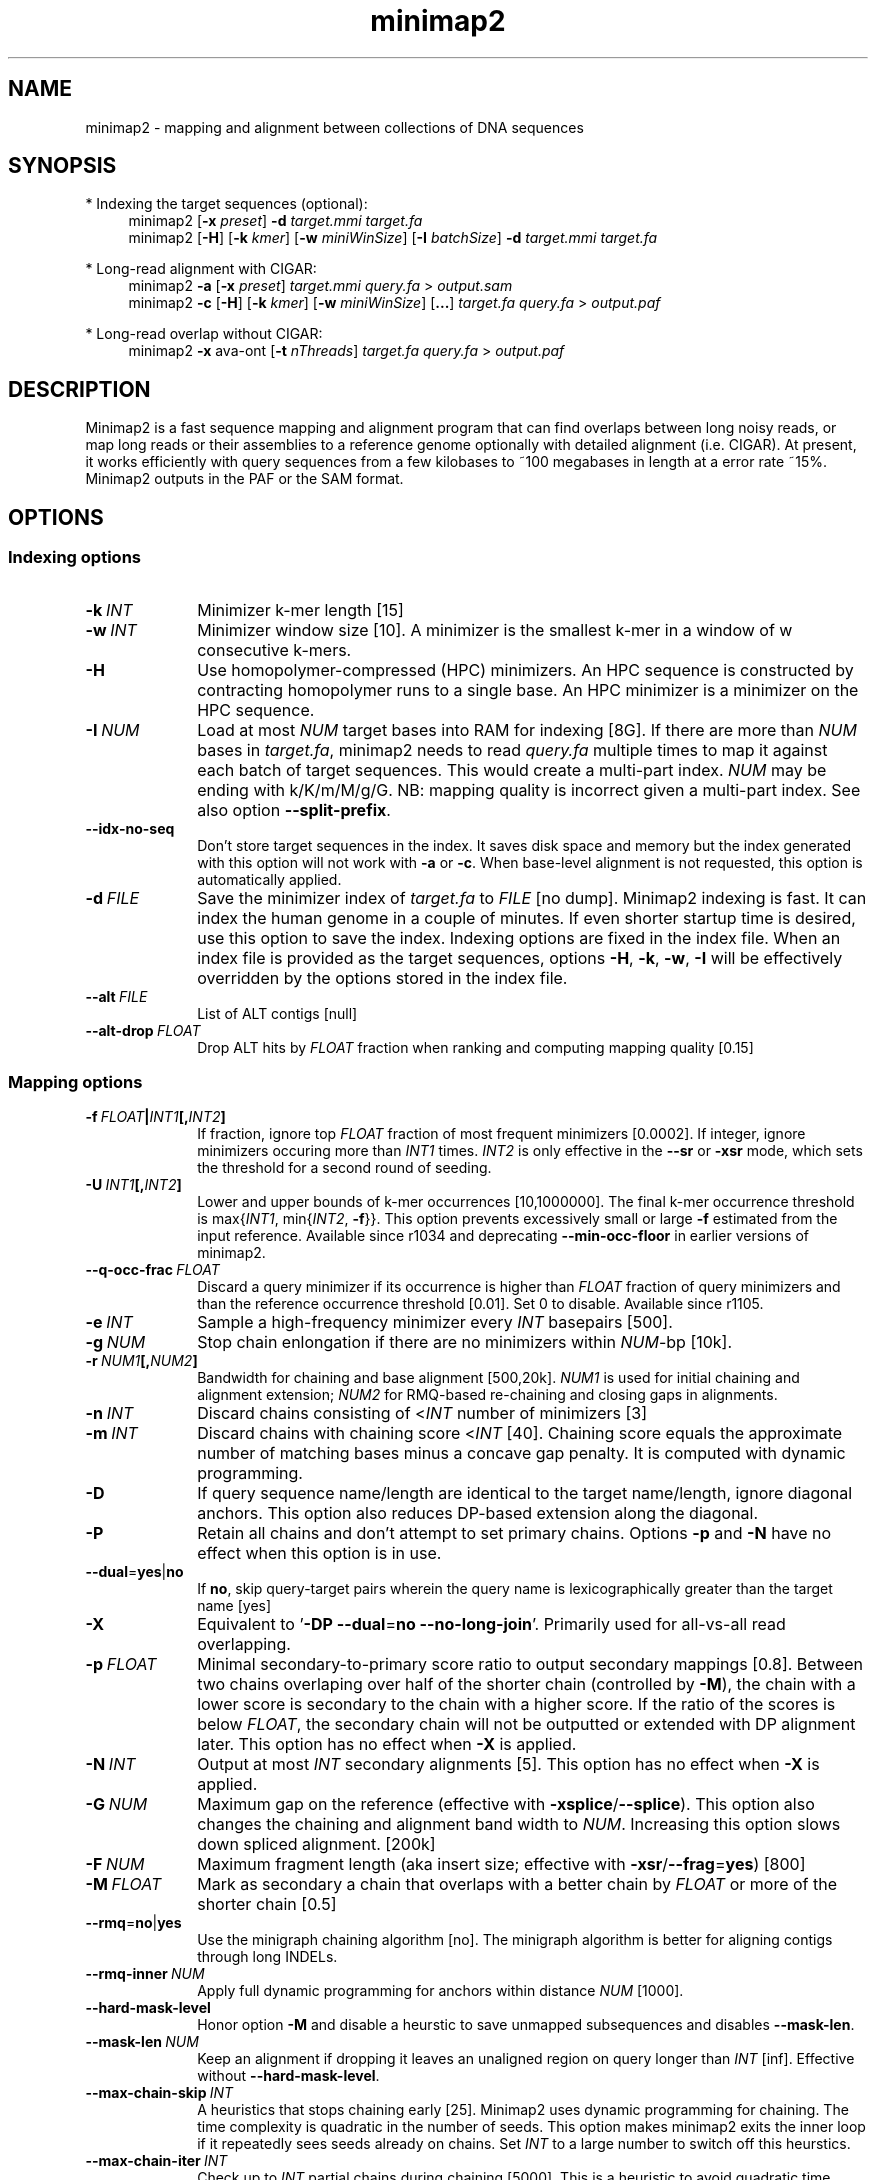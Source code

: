 .TH minimap2 1 "15 June 2025" "minimap2-2.30 (r1287)" "Bioinformatics tools"
.SH NAME
.PP
minimap2 - mapping and alignment between collections of DNA sequences
.SH SYNOPSIS
* Indexing the target sequences (optional):
.RS 4
minimap2
.RB [ -x
.IR preset ]
.B -d
.I target.mmi
.I target.fa
.br
minimap2
.RB [ -H ]
.RB [ -k
.IR kmer ]
.RB [ -w
.IR miniWinSize ]
.RB [ -I
.IR batchSize ]
.B -d
.I target.mmi
.I target.fa
.RE

* Long-read alignment with CIGAR:
.RS 4
minimap2
.B -a
.RB [ -x
.IR preset ]
.I target.mmi
.I query.fa
>
.I output.sam
.br
minimap2
.B -c
.RB [ -H ]
.RB [ -k
.IR kmer ]
.RB [ -w
.IR miniWinSize ]
.RB [ ... ]
.I target.fa
.I query.fa
>
.I output.paf
.RE

* Long-read overlap without CIGAR:
.RS 4
minimap2
.B -x
ava-ont
.RB [ -t
.IR nThreads ]
.I target.fa
.I query.fa
>
.I output.paf
.RE
.SH DESCRIPTION
.PP
Minimap2 is a fast sequence mapping and alignment program that can find
overlaps between long noisy reads, or map long reads or their assemblies to a
reference genome optionally with detailed alignment (i.e. CIGAR). At present,
it works efficiently with query sequences from a few kilobases to ~100
megabases in length at a error rate ~15%. Minimap2 outputs in the PAF or the
SAM format.
.SH OPTIONS
.SS Indexing options
.TP 10
.BI -k \ INT
Minimizer k-mer length [15]
.TP
.BI -w \ INT
Minimizer window size [10]. A minimizer is the smallest k-mer
in a window of w consecutive k-mers.
.TP
.B -H
Use homopolymer-compressed (HPC) minimizers. An HPC sequence is constructed by
contracting homopolymer runs to a single base. An HPC minimizer is a minimizer
on the HPC sequence.
.TP
.BI -I \ NUM
Load at most
.I NUM
target bases into RAM for indexing [8G]. If there are more than
.I NUM
bases in
.IR target.fa ,
minimap2 needs to read
.I query.fa
multiple times to map it against each batch of target sequences. This would create a multi-part index.
.I NUM
may be ending with k/K/m/M/g/G. NB: mapping quality is incorrect given a
multi-part index. See also option
.BR --split-prefix .
.TP
.B --idx-no-seq
Don't store target sequences in the index. It saves disk space and memory but
the index generated with this option will not work with
.B -a
or
.BR -c .
When base-level alignment is not requested, this option is automatically applied.
.TP
.BI -d \ FILE
Save the minimizer index of
.I target.fa
to
.I FILE
[no dump]. Minimap2 indexing is fast. It can index the human genome in a couple
of minutes. If even shorter startup time is desired, use this option to save
the index. Indexing options are fixed in the index file. When an index file is
provided as the target sequences, options
.BR -H ,
.BR -k ,
.BR -w ,
.B -I
will be effectively overridden by the options stored in the index file.
.TP
.BI --alt \ FILE
List of ALT contigs [null]
.TP
.BI --alt-drop \ FLOAT
Drop ALT hits by
.I FLOAT
fraction when ranking and computing mapping quality [0.15]
.SS Mapping options
.TP 10
.BI -f \ FLOAT | INT1 [, INT2 ]
If fraction, ignore top
.I FLOAT
fraction of most frequent minimizers [0.0002]. If integer,
ignore minimizers occuring more than
.I INT1
times.
.I INT2
is only effective in the
.B --sr
or
.B -xsr
mode, which sets the threshold for a second round of seeding.
.TP
.BI -U \ INT1 [, INT2 ]
Lower and upper bounds of k-mer occurrences [10,1000000]. The final k-mer occurrence threshold is
.RI max{ INT1 ,\ min{ INT2 ,
.BR -f }}.
This option prevents excessively small or large
.B -f
estimated from the input reference. Available since r1034 and deprecating
.B --min-occ-floor
in earlier versions of minimap2.
.TP
.BI --q-occ-frac \ FLOAT
Discard a query minimizer if its occurrence is higher than
.I FLOAT
fraction of query minimizers and than the reference occurrence threshold
[0.01]. Set 0 to disable. Available since r1105.
.TP
.BI -e \ INT
Sample a high-frequency minimizer every
.I INT
basepairs [500].
.TP
.BI -g \ NUM
Stop chain enlongation if there are no minimizers within
.IR NUM -bp
[10k].
.TP
.BI -r \ NUM1 [, NUM2 ]
Bandwidth for chaining and base alignment [500,20k].
.I NUM1
is used for initial chaining and alignment extension;
.I NUM2
for RMQ-based re-chaining and closing gaps in alignments.
.TP
.BI -n \ INT
Discard chains consisting of
.RI < INT
number of minimizers [3]
.TP
.BI -m \ INT
Discard chains with chaining score
.RI < INT
[40]. Chaining score equals the approximate number of matching bases minus a
concave gap penalty. It is computed with dynamic programming.
.TP
.B -D
If query sequence name/length are identical to the target name/length, ignore
diagonal anchors. This option also reduces DP-based extension along the
diagonal.
.TP
.B -P
Retain all chains and don't attempt to set primary chains. Options
.B -p
and
.B -N
have no effect when this option is in use.
.TP
.BR --dual = yes | no
If
.BR no ,
skip query-target pairs wherein the query name is lexicographically greater
than the target name [yes]
.TP
.B -X
Equivalent to
.RB ' -DP
.BR --dual = no
.BR --no-long-join '.
Primarily used for all-vs-all read overlapping.
.TP
.BI -p \ FLOAT
Minimal secondary-to-primary score ratio to output secondary mappings [0.8].
Between two chains overlaping over half of the shorter chain (controlled by
.BR -M ),
the chain with a lower score is secondary to the chain with a higher score.
If the ratio of the scores is below
.IR FLOAT ,
the secondary chain will not be outputted or extended with DP alignment later.
This option has no effect when
.B -X
is applied.
.TP
.BI -N \ INT
Output at most
.I INT
secondary alignments [5]. This option has no effect when
.B -X
is applied.
.TP
.BI -G \ NUM
Maximum gap on the reference (effective with
.BR -xsplice / --splice ).
This option also changes the chaining and alignment band width to
.IR NUM .
Increasing this option slows down spliced alignment. [200k]
.TP
.BI -F \ NUM
Maximum fragment length (aka insert size; effective with
.BR -xsr / --frag = yes )
[800]
.TP
.BI -M \ FLOAT
Mark as secondary a chain that overlaps with a better chain by
.I FLOAT
or more of the shorter chain [0.5]
.TP
.BR --rmq = no | yes
Use the minigraph chaining algorithm [no]. The minigraph algorithm is better
for aligning contigs through long INDELs.
.TP
.BI --rmq-inner \ NUM
Apply full dynamic programming for anchors within distance
.I NUM
[1000].
.TP
.B --hard-mask-level
Honor option
.B -M
and disable a heurstic to save unmapped subsequences and disables
.BR --mask-len .
.TP
.BI --mask-len \ NUM
Keep an alignment if dropping it leaves an unaligned region on query longer than
.IR INT
[inf]. Effective without
.BR --hard-mask-level .
.TP
.BI --max-chain-skip \ INT
A heuristics that stops chaining early [25]. Minimap2 uses dynamic programming
for chaining. The time complexity is quadratic in the number of seeds. This
option makes minimap2 exits the inner loop if it repeatedly sees seeds already
on chains. Set
.I INT
to a large number to switch off this heurstics.
.TP
.BI --max-chain-iter \ INT
Check up to
.I INT
partial chains during chaining [5000]. This is a heuristic to avoid quadratic
time complexity in the worst case.
.TP
.BI --chain-gap-scale \ FLOAT
Scale of gap cost during chaining [1.0]
.TP
.B --no-long-join
Disable the long gap patching heuristic. When this option is applied, the
maximum alignment gap is mostly controlled by
.BR -r .
.TP
.B --splice
Enable the splice alignment mode.
.TP
.BR --sr [= no | dna | rna ]
Enable short-read alignment heuristics [no]. If this option is used with no argument,
.RB ` dna '
is set. In the DNA short-read mode, minimap2 applies a second round of chaining
with a higher minimizer occurrence threshold if no good chain is found. In
addition, minimap2 attempts to patch gaps between seeds with ungapped
alignment.
.TP
.BI --split-prefix \ STR
Prefix to create temporary files. Typically used for a multi-part index.
.TP
.BR --frag = no | yes
Whether to enable the fragment mode [no]
.TP
.B --for-only
Only map to the forward strand of the reference sequences. For paired-end
reads in the forward-reverse orientation, the first read is mapped to forward
strand of the reference and the second read to the reverse stand.
.TP
.B --rev-only
Only map to the reverse complement strand of the reference sequences.
.TP
.BR --heap-sort = no | yes
If yes, sort anchors with heap merge, instead of radix sort. Heap merge is
faster for short reads, but slower for long reads. [no]
.TP
.B --no-hash-name
Produce the same alignment for identical sequences regardless of their sequence names.
.SS Alignment options
.TP 10
.BI -A \ INT
Matching score [2]
.TP
.BI -B \ INT
Mismatching penalty [4]
.TP
.BI -b \ INT
Mismatching penalty for transitions [same as
.BR -B ].
.TP
.BI -O \ INT1[,INT2]
Gap open penalty [4,24]. If
.I INT2
is not specified, it is set to
.IR INT1 .
.TP
.BI -E \ INT1[,INT2]
Gap extension penalty [2,1]. A gap of length
.I k
costs
.RI min{ O1 + k * E1 , O2 + k * E2 }.
In the splice mode, the second gap penalties are not used.
.TP
.BI -J \ INT
Splice model [1]. 0 for the original minimap2 splice model that always penalizes non-GT-AG splicing;
1 for the miniprot model that considers non-GT-AG. Option
.B -C
has no effect with the default
.BR -J1 .
.TP
.BR -j \ FILE
Junctions used to extend alignment towards ends of reads [].
.I FILE
can be gene annotations in the BED12 format (aka 12-column BED), or intron
positions in 5-column BED with the strand column required. BED12 file can be
converted from GTF/GFF3 with `paftools.js gff2bed anno.gtf'. This option is
intended for short RNA-seq reads, while
.B --junc-bed
for long noisy RNA-seq reads.
.TP
.BI -C \ INT
Cost for a non-canonical GT-AG splicing (effective with
.B --splice
.BR -J0 )
[0].
.TP
.BI -z \ INT1[,INT2]
Truncate an alignment if the running alignment score drops too quickly along
the diagonal of the DP matrix (diagonal X-drop, or Z-drop) [400,200]. If the
drop of score is above
.IR INT2 ,
minimap2 will reverse complement the query in the related region and align
again to test small inversions. Minimap2 truncates alignment if there is an
inversion or the drop of score is greater than
.IR INT1 .
Decrease
.I INT2
to find small inversions at the cost of performance and false positives.
Increase
.I INT1
to improves the contiguity of alignment at the cost of poor alignment in the
middle.
.TP
.BI -s \ INT
Minimal peak DP alignment score to output [40]. The peak score is computed from
the final CIGAR. It is the score of the max scoring segment in the alignment
and may be different from the total alignment score.
.TP
.BI -u \ CHAR
How to find canonical splicing sites GT-AG -
.BR f :
transcript strand;
.BR b :
both strands;
.BR n :
no attempt to match GT-AG [n]
.TP
.BI --end-bonus \ INT
Score bonus when alignment extends to the end of the query sequence [0].
.TP
.BI --score-N \ INT
Penalty of a mismatch involving ambiguous bases [1].
.TP
.BR --pairing = strong | weak | no
How to pair paired-end reads [strong].
.RB ` no '
for aligning the two ends in a pair independently with no `properly paired' set.
.RB ` weak '
for aligning the two ends independently and then pairing the hits.
.RB ` strong '
for jointly aligning and pairing the two ends.
.TP
.BR --splice-flank = yes | no
Assume the next base to a
.B GT
donor site tends to be A/G (91% in human and 92% in mouse) and the preceding
base to a
.B AG
acceptor tends to be C/T [no].
This trend is evolutionarily conservative, all the way to S. cerevisiae
(PMID:18688272). Specifying this option generally leads to higher junction
accuracy by several percents, so it is applied by default with
.BR --splice .
However, the SIRV control does not honor this trend
(only ~60%). This option reduces accuracy. If you are benchmarking minimap2
on SIRV data, please add
.B --splice-flank=no
to the command line.
.TP
.BR --spsc \ FILE
Splice scores []. Each line consists of five fields: 1) contig, 2) offset, 3) `+' or `-', 4) `D' or `A', and 5) score,
where offset is the number of bases before a splice junction, `D' indicates the
line corresponds to a donor site and `A' for an acceptor site.
A positive score suggests the junction is preferred and a negative score
suggests the junction is not preferred.
.TP
.BR --spsc0 \ INT
Penalty for positions not in
.I FILE
specified by
.B --spsc
[5]. Effective with
.B --spsc
but not
.BR --junc-bed .
.TP
.BR --spsc-scale \ FLOAT
Scale splice scores in
.B --spsc
by
.IR FLOAT
rounded to the nearest integer [0.7].
.TP
.BR --junc-bed \ FILE
Junctions to prefer during base alignment [].
Same format as
.BR -j .
It is
.I NOT
recommended to apply this option to short RNA-seq reads. This would increase
run time with little improvement to junction accuracy.
.TP
.BR --junc-bonus \ INT
Score bonus for a splice donor or acceptor found in annotation [9]. Effective with
.B --junc-bed
but not
.BR --spsc .
.TP
.BR --jump-min-match \ INT
Minimum matching length to create a jump [3]. Equivalent to
.B STAR
.BR --alignSJDBoverhangMin .
.TP
.BI --end-seed-pen \ INT
Drop a terminal anchor if
.IR s <log( g )+ INT ,
where
.I s
is the local alignment score around the anchor and
.I g
the length of the terminal gap in the chain. This option is only effective
with
.BR --splice .
It helps to avoid tiny terminal exons. [6]
.TP
.B --no-end-flt
Don't filter seeds towards the ends of chains before performing base-level
alignment.
.TP
.BI --cap-sw-mem \ NUM
Skip alignment if the DP matrix size is above
.IR NUM .
Set 0 to disable [100m].
.TP
.BI --cap-kalloc \ NUM
Free thread-local kalloc memory reservoir if after the alignment the size of the reservoir above
.IR NUM .
Set 0 to disable [500m].
.SS Input/output options
.TP 10
.B -a
Generate CIGAR and output alignments in the SAM format. Minimap2 outputs in PAF
by default.
.TP
.BI -o \ FILE
Output alignments to
.I FILE
[stdout].
.TP
.B -Q
Ignore base quality in the input file.
.TP
.B -L
Write CIGAR with >65535 operators at the CG tag. Older tools are unable to
convert alignments with >65535 CIGAR ops to BAM. This option makes minimap2 SAM
compatible with older tools. Newer tools recognizes this tag and reconstruct
the real CIGAR in memory.
.TP
.BI -R \ STR
SAM read group line in a format like
.B @RG\\\\tID:foo\\\\tSM:bar
[].
.TP
.B -y
Copy input FASTA/Q comments to output.
.TP
.B -c
Generate CIGAR. In PAF, the CIGAR is written to the `cg' custom tag.
.TP
.BR --cs [= short | long ]
Output the
.B cs
tag.
If no argument is given,
.RB ` short '
is set. [none]
.TP
.B --MD
Output the MD tag (see the SAM spec).
.TP
.B --eqx
Output =/X CIGAR operators for sequence match/mismatch.
.TP
.B -Y
In SAM output, use soft clipping for supplementary alignments.
.TP
.B --secondary-seq
In SAM output, show query sequences for secondary alignments.
.TP
.B --write-junc
Output splice junctions in 6-column BED: contig name, start, end,
read name, score and strand. Score is the sum of donor and acceptor scores,
where GT gets 3, GC gets 2 and AT gets 1 at donor sites,
while AG gets 3 and AC gets 1 at acceptor sites.
Alignments with mapping quality below 10 are ignored.
.TP
.BI --pass1 \ FILE
Junctions BED file outputted by
.B --write-junc
[]. Rows with scores lower than 5 are ignored. When both
.B -j
and
.B --pass1
are present, junctions in
.B -j
are preferred over in
.BR --pass1
when there is ambiguity.
.TP
.BI --seed \ INT
Integer seed for randomizing equally best hits. Minimap2 hashes
.I INT
and read name when choosing between equally best hits. [11]
.TP
.BI -t \ INT
Number of threads [3]. Minimap2 uses at most three threads when indexing target
sequences, and uses up to
.IR INT +1
threads when mapping (the extra thread is for I/O, which is frequently idle and
takes little CPU time).
.TP
.B -2
Use two I/O threads during mapping. By default, minimap2 uses one I/O thread.
When I/O is slow (e.g. piping to gzip, or reading from a slow pipe), the I/O
thread may become the bottleneck. Apply this option to use one thread for input
and another thread for output, at the cost of increased peak RAM.
.TP
.BI -K \ NUM
Number of bases loaded into memory to process in a mini-batch [500M].
Similar to option
.BR -I ,
K/M/G/k/m/g suffix is accepted. A large
.I NUM
helps load balancing in the multi-threading mode, at the cost of increased
memory.
.TP
.BR --secondary = yes | no
Whether to output secondary alignments [yes]
.TP
.BI --max-qlen \ NUM
Filter out query sequences longer than
.IR NUM .
.TP
.B --paf-no-hit
In PAF, output unmapped queries; the strand and the reference name fields are
set to `*'. Warning: some paftools.js commands may not work with such output
for the moment.
.TP
.B --sam-hit-only
In SAM, don't output unmapped reads.
.TP
.B --version
Print version number to stdout
.SS Preset options
.TP 10
.BI -x \ STR
Preset []. This option applies multiple options at the same time. It should be
applied before other options because options applied later will overwrite the
values set by
.BR -x .
Available
.I STR
are:
.RS
.TP 10
.B map-ont
Align noisy long reads of ~10% error rate to a reference genome. This is the
default mode.
.TP
.B lr:hq
Align accurate long reads (error rate <1%) to a reference genome
.RB ( -k19
.B -w19 -U50,500
.BR -g10k ).
This was recommended by ONT developers for recent Nanopore reads
produced with chemistry v14 that can reach ~99% in accuracy.
It was shown to work better for accurate Nanopore reads
than
.BR map-hifi .
.TP
.B map-hifi
Align PacBio high-fidelity (HiFi) reads to a reference genome
.RB ( -xlr:hq
.B -A1 -B4 -O6,26 -E2,1
.BR -s200 ).
It differs from
.B lr:hq
only in scoring. It has not been tested whether
.B lr:hq
would work better for PacBio HiFi reads.
.TP
.B map-pb
Align older PacBio continuous long (CLR) reads to a reference genome
.RB ( -Hk19 ).
Note that this data type is effectively deprecated by HiFi.
Unless you work on very old data, you probably want to use
.B map-hifi
or
.BR lr:hq .
.TP
.B map-iclr
Align Illumina Complete Long Reads (ICLR) to a reference genome
.RB ( -k19
.B -B6 -b4
.BR -O10,50 ).
This was recommended by Illumina developers.
.TP
.B asm5
Long assembly to reference mapping
.RB ( -k19
.B -w19 -U50,500 --rmq -r1k,100k -g10k -A1 -B19 -O39,81 -E3,1 -s200 -z200
.BR -N50 ).
Typically, the alignment will not extend to regions with 5% or higher sequence
divergence. Use this preset if the average divergence is not much higher than 0.1%.
.TP
.B asm10
Long assembly to reference mapping
.RB ( -k19
.B -w19 -U50,500 --rmq -r1k,100k -g10k -A1 -B9 -O16,41 -E2,1 -s200 -z200
.BR -N50 ).
Use this if the average divergence is around 1%.
.TP
.B asm20
Long assembly to reference mapping
.RB ( -k19
.B -w10 -U50,500 --rmq -r1k,100k -g10k -A1 -B4 -O6,26 -E2,1 -s200 -z200
.BR -N50 ).
Use this if the average divergence is around several percent.
.TP
.B splice
Long-read spliced alignment
.RB ( -k15
.B -w5 --splice -g2k -G200k -A1 -B2 -O2,32 -E1,0 -C9 -z200 -ub --junc-bonus=9 --cap-sw-mem=0
.BR --splice-flank=yes ).
In the splice mode, 1) long deletions are taken as introns and represented as
the
.RB ` N '
CIGAR operator; 2) long insertions are disabled; 3) deletion and insertion gap
costs are different during chaining; 4) the computation of the
.RB ` ms '
tag ignores introns to demote hits to pseudogenes.
.TP
.B splice:hq
Spliced alignment for accurate long RNA-seq reads such as PacBio iso-seq
.RB ( -xsplice
.B -C5 -O6,24
.BR -B4 ).
.TP
.B splice:sr
Spliced alignment for short RNA-seq reads
.RB ( -xsplice:hq
.B --frag=yes -m25 -s40 -2K100m --heap-sort=yes --pairing=weak --sr=rna --min-dp-len=20
.BR --secondary=no ).
.TP
.B sr
Short-read alignment without splicing
.RB ( -k21
.B -w11 --sr --frag=yes -A2 -B8 -O12,32 -E2,1 -r100 -p.5 -N20 -f1000,5000 -n2 -m25
.B -s40 -g100 -2K50m --heap-sort=yes
.BR --secondary=no ).
.TP
.B ava-pb
PacBio CLR all-vs-all overlap mapping
.RB ( -Hk19
.B -Xw5 -e0
.BR -m100 ).
.TP
.B ava-ont
Oxford Nanopore all-vs-all overlap mapping
.RB ( -k15
.B -Xw5 -e0 -m100
.BR -r2k ).
.RE
.SS Miscellaneous options
.TP 10
.B --no-kalloc
Use the libc default allocator instead of the kalloc thread-local allocator.
This debugging option is mostly used with Valgrind to detect invalid memory
accesses. Minimap2 runs slower with this option, especially in the
multi-threading mode.
.TP
.B --print-qname
Print query names to stderr, mostly to see which query is crashing minimap2.
.TP
.B --print-seeds
Print seed positions to stderr, for debugging only.
.SH OUTPUT FORMAT
.PP
Minimap2 outputs mapping positions in the Pairwise mApping Format (PAF) by
default. PAF is a TAB-delimited text format with each line consisting of at
least 12 fields as are described in the following table:
.TS
center box;
cb | cb | cb
r | c | l .
Col	Type	Description
_
1	string	Query sequence name
2	int	Query sequence length
3	int	Query start coordinate (0-based)
4	int	Query end coordinate (0-based)
5	char	`+' if query/target on the same strand; `-' if opposite
6	string	Target sequence name
7	int	Target sequence length
8	int	Target start coordinate on the original strand
9	int	Target end coordinate on the original strand
10	int	Number of matching bases in the mapping
11	int	Number bases, including gaps, in the mapping
12	int	Mapping quality (0-255 with 255 for missing)
.TE

.PP
When alignment is available, column 11 gives the total number of sequence
matches, mismatches and gaps in the alignment; column 10 divided by column 11
gives the BLAST-like alignment identity. When alignment is unavailable,
these two columns are approximate. PAF may optionally have additional fields in
the SAM-like typed key-value format. Minimap2 may output the following tags:
.TS
center box;
cb | cb | cb
r | c | l .
Tag	Type	Description
_
tp	A	Type of aln: P/primary, S/secondary and I,i/inversion
cm	i	Number of minimizers on the chain
s1	i	Chaining score
s2	i	Chaining score of the best secondary chain
NM	i	Total number of mismatches and gaps in the alignment
MD	Z	To generate the ref sequence in the alignment
AS	i	DP alignment score
SA	Z	List of other supplementary alignments (with approximate CIGAR strings)
ms	i	DP score of the max scoring segment in the alignment
nn	i	Number of ambiguous bases in the alignment
ts	A	Transcript strand (splice mode only)
cg	Z	CIGAR string (only in PAF)
cs	Z	Difference string
dv	f	Approximate per-base sequence divergence
de	f	Gap-compressed per-base sequence divergence
rl	i	Length of query regions harboring repetitive seeds
zd	i	Alignment broken due to Z-drop; bit 1: left broken; bit 2: right broken
.TE

.PP
The
.B cs
tag encodes difference sequences in the short form or the entire query
.I AND
reference sequences in the long form. It consists of a series of operations:
.TS
center box;
cb | cb |cb
r | l | l .
Op	Regex	Description
_
 =	[ACGTN]+	Identical sequence (long form)
 :	[0-9]+	Identical sequence length
 *	[acgtn][acgtn]	Substitution: ref to query
 +	[acgtn]+	Insertion to the reference
 -	[acgtn]+	Deletion from the reference
 ~	[acgtn]{2}[0-9]+[acgtn]{2}	Intron length and splice signal
.TE

.SH LIMITATIONS
.TP 2
*
Minimap2 may produce suboptimal alignments through long low-complexity regions
where seed positions may be suboptimal. This should not be a big concern
because even the optimal alignment may be wrong in such regions.
.TP
*
Minimap2 requires SSE2 or NEON instructions to compile. It is possible to add
non-SSE2/NEON support, but it would make minimap2 slower by several times.
.SH SEE ALSO
.PP
miniasm(1), minimap(1), bwa(1).
